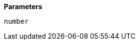 // This is generated by ESQL's AbstractFunctionTestCase. Do no edit it. See ../README.md for how to regenerate it.

*Parameters*

`number`::

